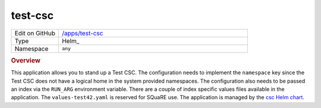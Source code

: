 ########
test-csc
########

.. list-table::
   :widths: 10,40

   * - Edit on GitHub
     - `/apps/test-csc <https://github.com/lsst-ts/argocd-csc/tree/main/apps/test-csc>`_
   * - Type
     - Helm_
   * - Namespace
     - ``any``

.. rubric:: Overview

This application allows you to stand up a Test CSC.
The configuration needs to implement the ``namespace`` key since the Test CSC does not have a logical home in the system provided namespaces.
The configuration also needs to be passed an index via the ``RUN_ARG`` environment variable.
There are a couple of index specific values files available in the application.
The ``values-test42.yaml`` is reserved for SQuaRE use.
The application is managed by the `csc Helm chart <https://github.com/lsst-ts/charts/tree/main/charts/csc>`_.
